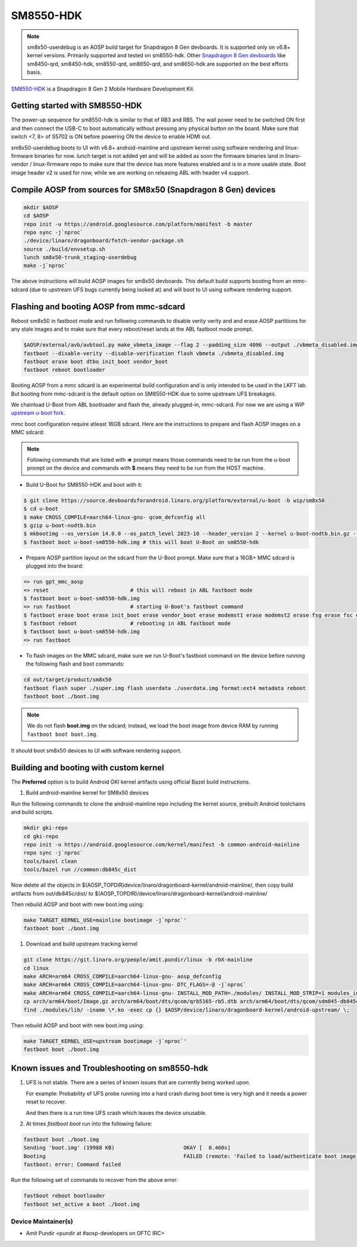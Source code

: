 ..
 # Copyright (c) 2024, Linaro Ltd.
 #
 # SPDX-License-Identifier: MIT

SM8550-HDK
==========

.. note::
    sm8x50-userdebug is an AOSP build target for Snapdragon 8 Gen devboards.
    It is supported only on v6.8+ kernel versions. Primarily supported and
    tested on sm8550-hdk. Other `Snapdragon 8 Gen devboards <https://estore.lantronix.com/collections/product-development-kits>`_
    like sm8450-qrd, sm8450-hdk, sm8550-qrd, sm8650-qrd, and sm8650-hdk are
    supported on the best efforts basis.

`SM8550-HDK <https://estore.lantronix.com/collections/product-development-kits/products/snapdragon-8-gen-2-mobile-hardware-development-kit>`_
is a Snapdragon 8 Gen 2 Mobile Hardware Development Kit.


Getting started with SM8550-HDK
-------------------------------

The power-up sequence for sm8550-hdk is similar to that of RB3 and RB5. The wall
power need to be switched ON first and then connect the USB-C to boot
automatically without pressing any physical button on the board. Make sure that
switch <7, 8> of S5702 is ON before powering ON the device to enable HDMI out.

sm8x50-userdebug boots to UI with v6.8+ android-mainline and upstream kernel
using software rendering and linux-firmware binaries for now.
`lunch` target is not added yet and will be added as soon the firmware binaries
land in linaro-vendor / linux-firmware repo to make sure that the device has
more features enabled and is in a more usable state. Boot image header v2 is
used for now, while we are working on releasing ABL with header v4 support.


Compile AOSP from sources for SM8x50 (Snapdragon 8 Gen) devices
---------------------------------------------------------------

.. code::

   mkdir $AOSP
   cd $AOSP
   repo init -u https://android.googlesource.com/platform/manifest -b master
   repo sync -j`nproc`
   ./device/linaro/dragonboard/fetch-vendor-package.sh
   source ./build/envsetup.sh
   lunch sm8x50-trunk_staging-userdebug
   make -j`nproc`

The above instructions will build AOSP images for sm8x50 devboards. This default
build supports booting from an mmc-sdcard (due to upstream UFS bugs currently
being looked at) and will boot to UI using software rendering support.


Flashing and booting AOSP from mmc-sdcard
-----------------------------------------

Reboot sm8x50 in fastboot mode and run following commands to disable verity
verity and and erase AOSP partitions for any stale images and to make sure
that every reboot/reset lands at the ABL fastboot mode prompt.

.. code::

   $AOSP/external/avb/avbtool.py make_vbmeta_image --flag 2 --padding_size 4096 --output ./vbmeta_disabled.img
   fastboot --disable-verity --disable-verification flash vbmeta ./vbmeta_disabled.img
   fastboot erase boot dtbo init_boot vendor_boot
   fastboot reboot bootloader

Booting AOSP from a mmc sdcard is an experimental build configuration and is
only intended to be used in the LKFT lab. But booting from mmc-sdcard is the
default option on SM8550-HDK due to some upstream UFS breakages.

We chainload U-Boot from ABL bootloader and flash the, already plugged-in,
mmc-sdcard. For now we are using a WIP `upstream u-boot fork
<https://source.devboardsforandroid.linaro.org/platform/external/u-boot/+/refs/heads/wip/sm8x50/>`_.

mmc boot configuration require atleast 16GB sdcard. Here are the instructions to
prepare and flash AOSP images on a MMC sdcard:

.. note::
   Following commands that are listed with **=>** prompt means those commands need
   to be run from the u-boot prompt on the device and commands with **$** means
   they need to be run from the HOST machine.

* Build U-Boot for SM8550-HDK and boot with it:

.. code::

   $ git clone https://source.devboardsforandroid.linaro.org/platform/external/u-boot -b wip/sm8x50
   $ cd u-boot
   $ make CROSS_COMPILE=aarch64-linux-gnu- qcom_defconfig all
   $ gzip u-boot-nodtb.bin
   $ mkbootimg --os_version 14.0.0 --os_patch_level 2023-10 --header_version 2 --kernel u-boot-nodtb.bin.gz --dtb dts/upstream/src/arm64/qcom/sm8550-hdk.dtb --pagesize 2048 --cmdline "" --output u-boot-sm8550-hdk.img
   $ fastboot boot u-boot-sm8550-hdk.img # this will boot U-Boot on sm8550-hdk

* Prepare AOSP partition layout on the sdcard from the U-Boot prompt. Make sure
  that a 16GB+ MMC sdcard is plugged into the board:

.. code::

   => run gpt_mmc_aosp
   => reset                          # this will reboot in ABL fastboot mode
   $ fastboot boot u-boot-sm8550-hdk.img
   => run fastboot                   # starting U-Boot's fastboot command
   $ fastboot erase boot erase init_boot erase vendor_boot erase modemst1 erase modemst2 erase fsg erase fsc erase misc erase metadata erase super erase userdata
   $ fastboot reboot                 # rebooting in ABL fastboot mode
   $ fastboot boot u-boot-sm8550-hdk.img
   => run fastboot

* To flash images on the MMC sdcard, make sure we run U-Boot's fastboot command
  on the device before running the following flash and boot commands:

.. code::

   cd out/target/product/sm8x50
   fastboot flash super ./super.img flash userdata ./userdata.img format:ext4 metadata reboot
   fastboot boot ./boot.img

.. note::
   We do not flash **boot.img** on the sdcard; instead, we load the boot image from
   device RAM by running ``fastboot boot boot.img``.

It should boot sm8x50 devices to UI with software rendering support.


Building and booting with custom kernel
---------------------------------------

The **Preferred** option is to build Android GKI kernel artifacts using official
Bazel build instructions.

#. Build android-mainline kernel for SM8x50 devices

Run the following commands to clone the android-mainline repo including the
kernel source, prebuilt Android toolchains and build scripts.

.. code::

   mkdir gki-repo
   cd gki-repo
   repo init -u https://android.googlesource.com/kernel/manifest -b common-android-mainline
   repo sync -j`nproc`
   tools/bazel clean
   tools/bazel run //common:db845c_dist

Now delete all the objects in
$(AOSP_TOPDIR)device/linaro/dragonboard-kernel/android-mainline/, then copy
build artifacts from out/db845c/dist/ to
$(AOSP_TOPDIR)/device/linaro/dragonboard-kernel/android-mainline/

Then rebuild AOSP and boot with new boot.img using:

.. code::

   make TARGET_KERNEL_USE=mainline bootimage -j`nproc`'
   fastboot boot ./boot.img


#. Download and build upstream tracking kernel

.. code::

   git clone https://git.linaro.org/people/amit.pundir/linux -b rbX-mainline
   cd linux
   make ARCH=arm64 CROSS_COMPILE=aarch64-linux-gnu- aosp_defconfig
   make ARCH=arm64 CROSS_COMPILE=aarch64-linux-gnu- DTC_FLAGS=-@ -j`nproc`
   make ARCH=arm64 CROSS_COMPILE=aarch64-linux-gnu- INSTALL_MOD_PATH=./modules/ INSTALL_MOD_STRIP=1 modules_install -j`nproc`
   cp arch/arm64/boot/Image.gz arch/arm64/boot/dts/qcom/qrb5165-rb5.dtb arch/arm64/boot/dts/qcom/sdm845-db845c.dtb arch/arm64/boot/dts/qcom/sm8450-hdk.dtb arch/arm64/boot/dts/qcom/sm8450-qrd.dtb arch/arm64/boot/dts/qcom/sm8550-hdk.dtb arch/arm64/boot/dts/qcom/sm8550-qrd.dtb arch/arm64/boot/dts/qcom/sm8650-hdk.dtb arch/arm64/boot/dts/qcom/sm8650-qrd.dtb $AOSP/device/linaro/dragonboard-kernel/android-upstream/
   find ./modules/lib/ -iname \*.ko -exec cp {} $AOSP/device/linaro/dragonboard-kernel/android-upstream/ \;

Then rebuild AOSP and boot with new boot.img using:

.. code::

   make TARGET_KERNEL_USE=upstream bootimage -j`nproc`'
   fastboot boot ./boot.img


Known issues and Troubleshooting on sm8550-hdk
----------------------------------------------

#. UFS is not stable. There are a series of known issues that are currently
   being worked upon.

   For example: Probability of UFS probe running into a hard crash during boot
   time is very high and it needs a power reset to recover.

   And then there is a run time UFS crash which leaves the device unusable.

#. At times `fastboot boot` run into the following failure:

.. code::

   fastboot boot ./boot.img
   Sending 'boot.img' (19988 KB)                      OKAY [  0.460s]
   Booting                                            FAILED (remote: 'Failed to load/authenticate boot image: Load Error')
   fastboot: error: Command failed

Run the following set of commands to recover from the above error:

.. code::

   fastboot reboot bootloader
   fastboot set_active a boot ./boot.img


Device Maintainer(s)
********************
- Amit Pundir <pundir at #aosp-developers on OFTC IRC>

